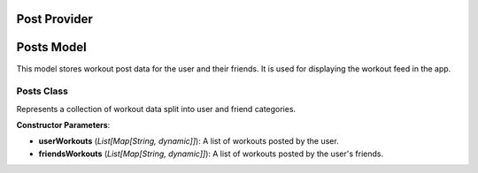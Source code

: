 Post Provider
====================


Posts Model
===========

This model stores workout post data for the user and their friends. It is used for displaying the workout feed in the app.

Posts Class
~~~~~~~~~~~~~~~~~~~~

.. class:: Posts

   Represents a collection of workout data split into user and friend categories.

   **Constructor Parameters**:

   - **userWorkouts** (*List[Map[String, dynamic]]*): A list of workouts posted by the user.
   - **friendsWorkouts** (*List[Map[String, dynamic]]*): A list of workouts posted by the user's friends.

   .. method:: copyWith(userWorkouts=None, friendsWorkouts=None)

      Returns a new `Posts` object with optionally updated fields.

      :param userWorkouts: (optional) A new list of user workouts.
      :param friendsWorkouts: (optional) A new list of friends' workouts.